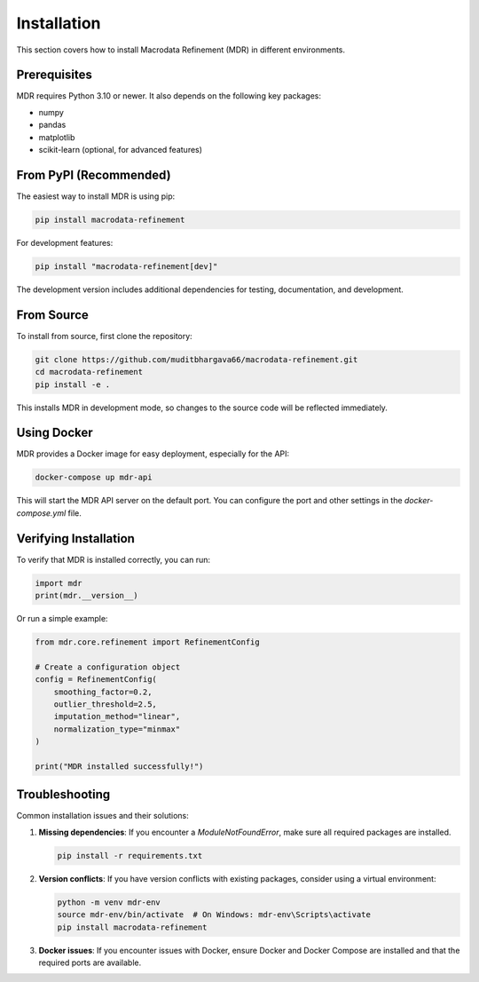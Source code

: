 .. _installation:

Installation
============

This section covers how to install Macrodata Refinement (MDR) in different environments.

Prerequisites
-------------

MDR requires Python 3.10 or newer. It also depends on the following key packages:

* numpy
* pandas
* matplotlib
* scikit-learn (optional, for advanced features)

From PyPI (Recommended)
-----------------------

The easiest way to install MDR is using pip:

.. code-block:: bash

    pip install macrodata-refinement

For development features:

.. code-block:: bash

    pip install "macrodata-refinement[dev]"

The development version includes additional dependencies for testing, documentation, and development.

From Source
-----------

To install from source, first clone the repository:

.. code-block:: bash

    git clone https://github.com/muditbhargava66/macrodata-refinement.git
    cd macrodata-refinement
    pip install -e .

This installs MDR in development mode, so changes to the source code will be reflected immediately.

Using Docker
------------

MDR provides a Docker image for easy deployment, especially for the API:

.. code-block:: bash

    docker-compose up mdr-api

This will start the MDR API server on the default port. You can configure the port and other settings in the `docker-compose.yml` file.

Verifying Installation
----------------------

To verify that MDR is installed correctly, you can run:

.. code-block:: python

    import mdr
    print(mdr.__version__)

Or run a simple example:

.. code-block:: python

    from mdr.core.refinement import RefinementConfig
    
    # Create a configuration object
    config = RefinementConfig(
        smoothing_factor=0.2,
        outlier_threshold=2.5,
        imputation_method="linear",
        normalization_type="minmax"
    )
    
    print("MDR installed successfully!")

Troubleshooting
---------------

Common installation issues and their solutions:

1. **Missing dependencies**: If you encounter a `ModuleNotFoundError`, make sure all required packages are installed.

   .. code-block:: bash

       pip install -r requirements.txt

2. **Version conflicts**: If you have version conflicts with existing packages, consider using a virtual environment:

   .. code-block:: bash

       python -m venv mdr-env
       source mdr-env/bin/activate  # On Windows: mdr-env\Scripts\activate
       pip install macrodata-refinement

3. **Docker issues**: If you encounter issues with Docker, ensure Docker and Docker Compose are installed and that the required ports are available.
